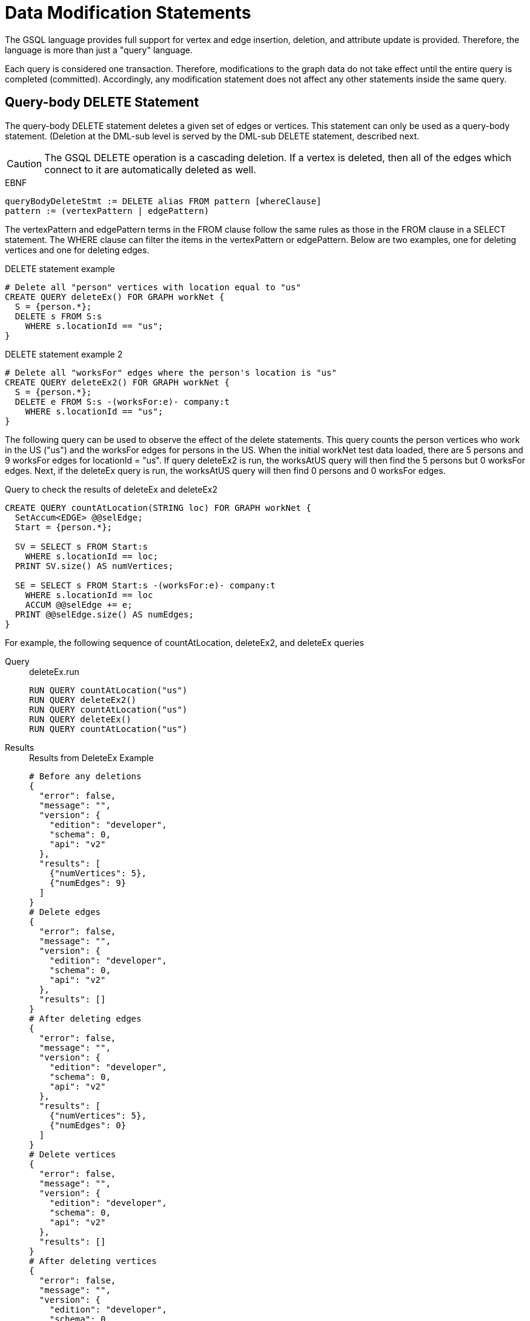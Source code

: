 = Data Modification Statements

The GSQL language provides full support for vertex and edge insertion, deletion, and attribute update is provided. Therefore, the language is more than just a "query" language.

Each query is considered one transaction. Therefore, modifications to the graph data do not take effect until the entire query is completed (committed). Accordingly, any modification statement does not affect any other statements inside the same query.

== Query-body DELETE Statement

The query-body DELETE statement deletes a given set of edges or vertices. This statement can only be used as a query-body statement. (Deletion at the DML-sub level is served by the DML-sub DELETE statement, described next.

[CAUTION]
====
The GSQL DELETE operation is a cascading deletion. If a vertex is deleted, then all of the edges which connect to it are automatically deleted as well.
====

.EBNF
[source,ebnf]
----
queryBodyDeleteStmt := DELETE alias FROM pattern [whereClause]
pattern := (vertexPattern | edgePattern)
----



The vertexPattern and edgePattern terms in the FROM clause follow the same rules as those in the FROM clause in a SELECT statement. The WHERE clause can filter the items in the vertexPattern or edgePattern. Below are two examples, one for deleting vertices and one for deleting edges.

.DELETE statement example
[source,gsql]
----
# Delete all "person" vertices with location equal to "us"
CREATE QUERY deleteEx() FOR GRAPH workNet {
  S = {person.*};
  DELETE s FROM S:s
    WHERE s.locationId == "us";
}
----



.DELETE statement example 2
[source,gsql]
----
# Delete all "worksFor" edges where the person's location is "us"
CREATE QUERY deleteEx2() FOR GRAPH workNet {
  S = {person.*};
  DELETE e FROM S:s -(worksFor:e)- company:t
    WHERE s.locationId == "us";
}
----



The following query can be used to observe the effect of the delete statements. This query counts the person vertices who work in the US ("us") and the worksFor edges for persons in the US.  When the initial workNet test data loaded, there are 5 persons and 9 worksFor edges for locationId = "us".  If query deleteEx2 is run, the worksAtUS query will then find the 5 persons but 0 worksFor edges.  Next, if the deleteEx query is run, the worksAtUS query will then find 0 persons and 0 worksFor edges.

.Query to check the results of deleteEx and deleteEx2
[source,gsql]
----
CREATE QUERY countAtLocation(STRING loc) FOR GRAPH workNet {
  SetAccum<EDGE> @@selEdge;
  Start = {person.*};

  SV = SELECT s FROM Start:s
    WHERE s.locationId == loc;
  PRINT SV.size() AS numVertices;

  SE = SELECT s FROM Start:s -(worksFor:e)- company:t
    WHERE s.locationId == loc
    ACCUM @@selEdge += e;
  PRINT @@selEdge.size() AS numEdges;
}
----



For example, the following sequence of countAtLocation, deleteEx2, and deleteEx queries

[tabs]
====
Query::
+
--
.deleteEx.run
[source,gsql]
----
RUN QUERY countAtLocation("us")
RUN QUERY deleteEx2()
RUN QUERY countAtLocation("us")
RUN QUERY deleteEx()
RUN QUERY countAtLocation("us")
----
--
Results::
+
--
.Results from DeleteEx Example
[source,javascript]
----
# Before any deletions
{
  "error": false,
  "message": "",
  "version": {
    "edition": "developer",
    "schema": 0,
    "api": "v2"
  },
  "results": [
    {"numVertices": 5},
    {"numEdges": 9}
  ]
}
# Delete edges
{
  "error": false,
  "message": "",
  "version": {
    "edition": "developer",
    "schema": 0,
    "api": "v2"
  },
  "results": []
}
# After deleting edges
{
  "error": false,
  "message": "",
  "version": {
    "edition": "developer",
    "schema": 0,
    "api": "v2"
  },
  "results": [
    {"numVertices": 5},
    {"numEdges": 0}
  ]
}
# Delete vertices
{
  "error": false,
  "message": "",
  "version": {
    "edition": "developer",
    "schema": 0,
    "api": "v2"
  },
  "results": []
}
# After deleting vertices
{
  "error": false,
  "message": "",
  "version": {
    "edition": "developer",
    "schema": 0,
    "api": "v2"
  },
  "results": [
    {"numVertices": 0},
    {"numEdges": 0}
  ]
}
----
--
====


== DML-sub DELETE Statement

DML-sub DELETE is a DML-substatement which deletes one vertex or edge each time it is called.  (Deletion at the query-body level is served by the Query-body DELETE statement described above.) In practice, this statement resides within the body of a SELECT...ACCUM/POST-ACCUM clause, so it is called once for each member of a selected vertex set or edge set.

[CAUTION]
====
The GSQL DELETE operation is a cascading deletion. If a vertex is deleted, then all of the edges which connect to it are automatically deleted as well.
====

[NOTE]
====
The ACCUM clause iterates over an edge set, which can encounter the same vertex multiple times. If you wish to delete a vertex, it is best practice to place the DML-sub DELETE statement in the POST-ACCUM clause rather than in the ACCUM clause.
====

.EBNF
[source,ebnf]
----
dmlSubDeleteStmt := DELETE "(" alias ")"
----



The following example uses and modifies the graph data for socialNet.

.DELETE within ACCUM vs. POST-ACCUM

[source,gsql]
----
# Remove any post vertices posted by the given user
CREATE QUERY deletePosts(vertex<person> seed) FOR GRAPH socialNet {
	start = {seed};

	# Best practice is to delete a vertex in a POST-ACCUM, which only
	# occurs once for each vertex v, guaranteeing that a vertex is not
	# deleted more than once
	postAccumDeletedPosts = SELECT v FROM start -(posted>:e)- post:v
	       	 POST-ACCUM DELETE (v);
	
	# Possible, but not recommended as the DML-sub DELETE statement occurs
	# once for each edge of the vertex v
	accumDeletedPosts = SELECT v FROM start -(posted>:e)- post:v
	       	 ACCUM DELETE (v);
}

# Need a separate query to display the results, because deletions don't take effect during the query.
CREATE QUERY selectUserPosts(vertex<person> seed) FOR GRAPH socialNet {
    start = {seed};

    userPosts = SELECT v FROM start -(posted>:e)- post:v;
    PRINT userPosts;
}
----



For example, the following sequence of selectUserPosts and deletePosts queries

.deletePosts.run

[source,gsql]
----
RUN QUERY selectUserPosts("person3")
RUN QUERY deletePosts("person3")
RUN QUERY selectUserPosts("person3")
----



will produce the following result:

.Results from DeletePosts Example

[source,gsql]
----
# Before the deletion
{
  "error": false,
  "message": "",
  "version": {
    "edition": "developer",
    "schema": 0,
    "api": "v2"
  },
  "results": [{"userPosts": [{
    "v_id": "2",
    "attributes": {
      "postTime": "2011-02-03 01:02:42",
      "subject": "query languages"
    },
    "v_type": "post"
  }]}]
}
# Deletion; no output results requested at this point
{
  "error": false,
  "message": "",
  "version": {
    "edition": "developer",
    "schema": 0,
    "api": "v2"
  },
  "results": []
}
# After the deletion
{
  "error": false,
  "message": "",
  "version": {
    "edition": "developer",
    "schema": 0,
    "api": "v2"
  },
  "results": [{"userPosts": []}]
}
----



== `INSERT INTO` Statement

The `INSERT INTO` statement adds edges or vertices to the graph. When the ID value(s) for the inserted vertex/edge match those of an existing vertex/edge, then the new values will overwrite the old values. To insert an edge, its endpoint vertices must already exist, either before running the query or inserted earlier in that query. The `INSERT INTO` statement can be used as a query-body-level statement or a DML-sub statement.

Like any other data modification in a query, the insertion does not take effect until the entire query is completed.

.EBNF

[source,ebnf]
----
insertStmt := insertVertexStmt | insertEdgeStmt
insertVertexStmt := INSERT INTO (vertexType | name)
                 ["(" PRIMARY_ID ["," attrName]* ")"]
                 VALUES "(" ( "_" | expr ) ["," ("_" | expr)]*] ")"

insertEdgeStmt   := INSERT INTO (edgeType | EDGE name)
                 ["(" FROM "," TO ["," attrName]* ")"]
                 VALUES "(" ( "_" | expr ) [vertexType]
                 ["," ( "_" | expr ) [vertexType] ["," ("_" | expr)]*] ")"
----



[NOTE]
====
*Dynamic Query Support* +
As of TigerGraph 3.0, the vertex or edge type in an `INSERT` statement can either be set statically (`vertexType` or `edgeType`), or it can be written as a string variable (`name`), with the value being set at run time, to make a xref:querying:query-operations.adoc#_dynamic_querying[Dynamic DML query].
*`INSERT INTO`* `+(vertexType | name) ...+` +
Note that to INSERT an edge type dynamically, the keyword EDGE is required: +
*`INSERT INTO`* `(edgeType |` *`EDGE`* `+name) ...+`
====

There are two options for specifying the attributes of the vertex or edge type for the values provided:

* Provide a value for the ID(s) and then each attribute, in the canonical order for the vertex or edge type. In this case, it is not necessary to explicitly name the attributes, since it is assumed that every attribute is being referenced, in order.
+
.INSERT with implicit attribute names
+
[source,gsql]
----
INSERT INTO vertex_or_edge_type VALUES (full_list_of_parameter_values)
----
+


* Name the specific attributes to be set, and then provide a corresponding list of values. The attributes can be in any order, with the exception that the IDs must come first.  That is, to insert a vertex, the first attribute name must be `PRIMARY_ID`.  To insert an edge, the first two attribute names must be `FROM` and `TO`.
+
.INSERT with explicit attribute names
+
[source,gsql]
----
INSERT INTO vertex_type (PRIMARY_ID, specified_attributes)
VALUES (ID, values_for_specified_attributes)

INSERT INTO edge_type (FROM, TO, specified_attributes)
VALUES (
----
+


For each attribute value, provide either an expression _expr_ or `_`, which means the default value for that attribute type. The optional _name_ which follows the first two (id) values is to specify the source vertex type and target vertex type, if the edge type had been defined with wildcard vertex types.

=== Query-Body INSERT

The query `insertEx` illustrates query-body level `INSERT` statements: insert new `company` vertices and `worksFor` edges into the `workNet` graph.

.INSERT statement

[source,gsql]
----
CREATE QUERY insertEx(STRING name, STRING name2, STRING name3, STRING comp) FOR GRAPH workNet {
  # Vertex insertion
    # Adds 2 'company' vertices. One is located in the USA, and a sister company in Japan.
    # company:
    # company(PRIMARY_ID clientId STRING, id STRING, country STRING)
    INSERT INTO company VALUES ( comp, comp, "us" );
    INSERT INTO company (PRIMARY_ID, country) VALUES ( comp + "_jp", "jp" );

  # Edge insertion
    # Adds a 'worksFor' edge from person 'name' to the company 'comp', filling in default
    # values for startYear (0), startMonth (0), and fullTime (false).
    # worksFor:
    # worksFor(FROM person, TO company, startYear INT, startMonth INT, fullTime BOOL)
    INSERT INTO worksFor VALUES (name person, comp company, _, _, _);

    # Adds a 'worksFor' edge from person 'name2' to the company 'comp', filling in default
    # values for startMonth (0), but specifying values for startYear and fullTime.
    INSERT INTO worksFor (FROM, TO, startYear, fullTime) VALUES (name2 person, comp company, 2017, true);

    # Adds a 'worksFor' edge from person 'name3' to the company 'comp', filling in default
    # values for startMonth (0), and fullTime (false) but specifying a value for startYear (2017).
    INSERT INTO worksFor (FROM, TO, startYear) VALUES (name3 person, comp company, 2000 + 17);
}
----



The query `whoWorksForCompany` can be used to check the effect of query `insertEx`. Prior to running `insertEx`, running `whoWorksForCompany("gsql")` will find 0 `companies` called `"gsql"` and 0 `worksFor` edges for company `"gsql"`.  If we then run the query `insertEx("tic", "tac", "toe", "gsql")`, then `insertEx("gsql")` will find a company called `"gsql"` and another one called `"gsql_jp"`.  Moreover, it will find 3 edges, tic, tac, and toe, with different values for the `startMonth`, `startYear`, and fullTime parameters.

.Query to check the results of insertEx

[source,gsql]
----
CREATE QUERY whoWorksForCompany(STRING comp) FOR GRAPH workNet {
  SetAccum<EDGE> @@setEdge;

  Comps = {company.*};
  PRINT Comps[Comps.id];   # output api v2

  Pers = {person.*};
  S = SELECT s
    FROM Pers:s -(worksFor:e)- :t
    WHERE t.id == comp
    ACCUM @@setEdge += e;
  PRINT @@setEdge;
}
----



=== DML-sub INSERT

The following example shows a DML-sub level INSERT. Because the statement applies to all companies, several vertices will be inserted.

.DML-sub INSERT statement

[source,gsql]
----
# Add a child company of a given company name. The new child company is in japan
CREATE QUERY addNewChildCompany(STRING name) FOR GRAPH workNet {
  allCompanies = {company.*};
  X = SELECT s
      FROM allCompanies:s
      WHERE s.id == name
      ACCUM  INSERT INTO company VALUES ( name + "_jp", name + "_jp", "jp" );
}

# Add separate query to list the companies, before and after the insertion
CREATE QUERY listCompanyNames(STRING countryFilter) FOR GRAPH workNet {
  allCompanies = {company.*};
  C = SELECT s
      FROM allCompanies:s
      WHERE s.country == countryFilter;

  PRINT C.size() AS numCompanies;
  PRINT C;
}
----



Example: Add a child company in Japan to the US-based company `company3`.  List all the Japan-based companies before and after the insertion.

.addNewChildCompany.run

[source,gsql]
----
RUN QUERY listCompanyNames("jp")
RUN QUERY addNewChildCompany("company4")
RUN QUERY listCompanyNames("jp")
----



.Results from addNewChildCompany Example

[source,gsql]
----
# Before insertion
{
  "error": false,
  "message": "",
  "version": {
    "edition": "developer",
    "schema": 0,
    "api": "v2"
  },
  "results": [
    {"numCompanies": 1},
    {"C": [{
      "v_id": "company3",
      "attributes": {
        "country": "jp",
        "id": "company3"
      },
      "v_type": "company"
    }]}
  ]
}
# insert company "company4_jp"
{
  "error": false,
  "message": "",
  "version": {
    "edition": "developer",
    "schema": 0,
    "api": "v2"
  },
  "results": []
}
# after insertion
{
  "error": false,
  "message": "",
  "version": {
    "edition": "developer",
    "schema": 0,
    "api": "v2"
  },
  "results": [
    {"numCompanies": 2},
    {"C": [
      {
        "v_id": "company3",
        "attributes": {
          "country": "jp",
          "id": "company3"
        },
        "v_type": "company"
      },
      {
        "v_id": "company4_jp",
        "attributes": {
          "country": "jp",
          "id": "company4_jp"
        },
        "v_type": "company"
      }
    ]}
  ]
}
----



== UPDATE Statement

The `UPDATE` statement updates the attributes of vertices or edges.

.EBNF

[source,ebnf]
----
updateStmt := UPDATE alias FROM pattern SET dmlSubStmtList [whereClause]
pattern := (vertexPattern | edgePattern)
----



The set of vertices or edges to update is described in the `FROM` clause, following the same rules as the `FROM` clause in a `SELECT` statement. In the `SET` clause, the `dmlSubStmtList` contains assignment statements to update the attributes of a vertex or edge. Both simple base type attributes and collection type attributes can be updated. These assignment statements use the vertex or edge aliases declared in the `FROM` clause. The optional `WHERE` clause supports boolean conditions to filter the items in the vertex set or edge set.

.UPDATE statement example

[source,gsql]
----
# Change all "person" vertices with location equal to "us" to "USA"
CREATE QUERY updateEx() FOR GRAPH workNet  {
  S = {person.*};

  UPDATE s FROM S:s
  SET s.locationId = "USA",  # simple base type attribute
      s.skillList = [1,2,3]  # collection-type attribute
  WHERE s.locationId == "us";

  # The update cannot become effective within this query, so PRINT S still show "us".
  PRINT S;
}
----



The `UPDATE` statement can only be used as a query-body-level statement. However, DML-sub level updates are still possible by using other statement types. A vertex attribute's value can be updated within the `POST-ACCUM` clause of a `SELECT` block by using the assignment operator (`=`); An edge attribute's value can be updated within the `ACCUM` clause of a `SELECT` block by using the assignment operator. In fact, the `UPDATE` statement is equivalent to a `SELECT` statement with `ACCUM` and/or `POST-ACCUM` to update the vertex or edge attribute values.

[WARNING]
====
Updating a vertex's attribute value in an `ACCUM` clause is not allowed, because the update can occur multiple times in parallel, and possibly result in a non-deterministic value. If the vertex attribute value update depends on an edge attribute value, use the vertex-attached accumulators to save the value and update the vertex attribute's value in the `POST-ACCUM` clause.
====

The query below uses a `SELECT` statement instead of an `UPDATE` statement and performs the same update as the query above. Query `updateEx2` reverses the `locationId` change made by `updateEx` .

.UPDATE statement example 2

[source,gsql]
----
# The second example is equivalent to the above updateEx
CREATE QUERY updateEx2() FOR GRAPH workNet  {
  S = {person.*};

  X = SELECT s
      FROM S:s
      WHERE S.locationId == "USA"
      POST-ACCUM S.locationId = "us",
                 S.skillList = [3,2,1];
  PRINT S;
}
----



Below is an example of an edge update with two attribute changes, including an incremental change:

.UPDATE statement example 3

[source,gsql]
----
CREATE QUERY updateEx3() FOR GRAPH workNet{
  S = {person.*};

  # update edge and target vertices' attribute
  UPDATE e FROM S:s - (worksFor:e) - :t
  SET e.startYear = e.startYear + 1, // Incremental change
      e.fullTime = false
  WHERE s.locationId == "us";

  PRINT S;
}
----



== Other Update Methods

In addition to `UPDATE` statements and `SELECT` statements, a simple assignment statement at the query-body level can be used to update the attribute value of a single vertex or edge, if the vertex or edge has been assigned to a variable or parameter.

.update by assignment

[source,gsql]
----
# change the given person's new location
CREATE QUERY updateByAssignment(VERTEX<person> v, STRING newLocation) FOR GRAPH workNet{
  v.locationId = newLocation;
}
----


